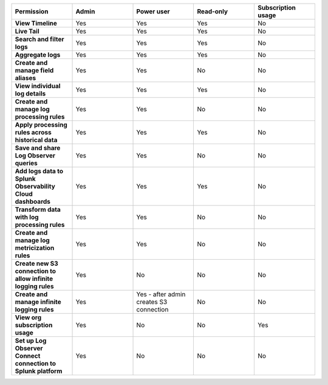 

.. list-table::
  :widths: 20,20,20,20,20

  * - :strong:`Permission`
    - :strong:`Admin`
    - :strong:`Power user`
    - :strong:`Read-only`
    - :strong:`Subscription usage`


  * - :strong:`View Timeline`
    - Yes
    - Yes
    - Yes
    - No


  * - :strong:`Live Tail`
    - Yes
    - Yes
    - Yes
    - No

  * - :strong:`Search and filter logs`
    - Yes
    - Yes
    - Yes
    - No

  * - :strong:`Aggregate logs`
    - Yes
    - Yes
    - Yes
    - No

  * - :strong:`Create and manage field aliases`
    - Yes
    - Yes
    - No
    - No

  * - :strong:`View individual log details`
    - Yes
    - Yes
    - Yes
    - No

  * - :strong:`Create and manage log processing rules`
    - Yes
    - Yes
    - No
    - No

  * - :strong:`Apply processing rules across historical data`
    - Yes
    - Yes
    - Yes
    - No

  * - :strong:`Save and share Log Observer queries`
    - Yes
    - Yes
    - No
    - No

  * - :strong:`Add logs data to Splunk Observability Cloud dashboards`
    - Yes
    - Yes
    - Yes
    - No

  * - :strong:`Transform data with log processing rules`
    - Yes
    - Yes
    - No
    - No

  * - :strong:`Create and manage log metricization rules`
    - Yes
    - Yes
    - No
    - No

  * - :strong:`Create new S3 connection to allow infinite logging rules`
    - Yes
    - No
    - No
    - No

  * - :strong:`Create and manage infinite logging rules`
    - Yes
    - Yes - after admin creates S3 connection
    - No
    - No

  * - :strong:`View org subscription usage`
    - Yes
    - No
    - No
    - Yes

  * - :strong:`Set up Log Observer Connect connection to Splunk platform`
    - Yes
    - No
    - No
    - No

